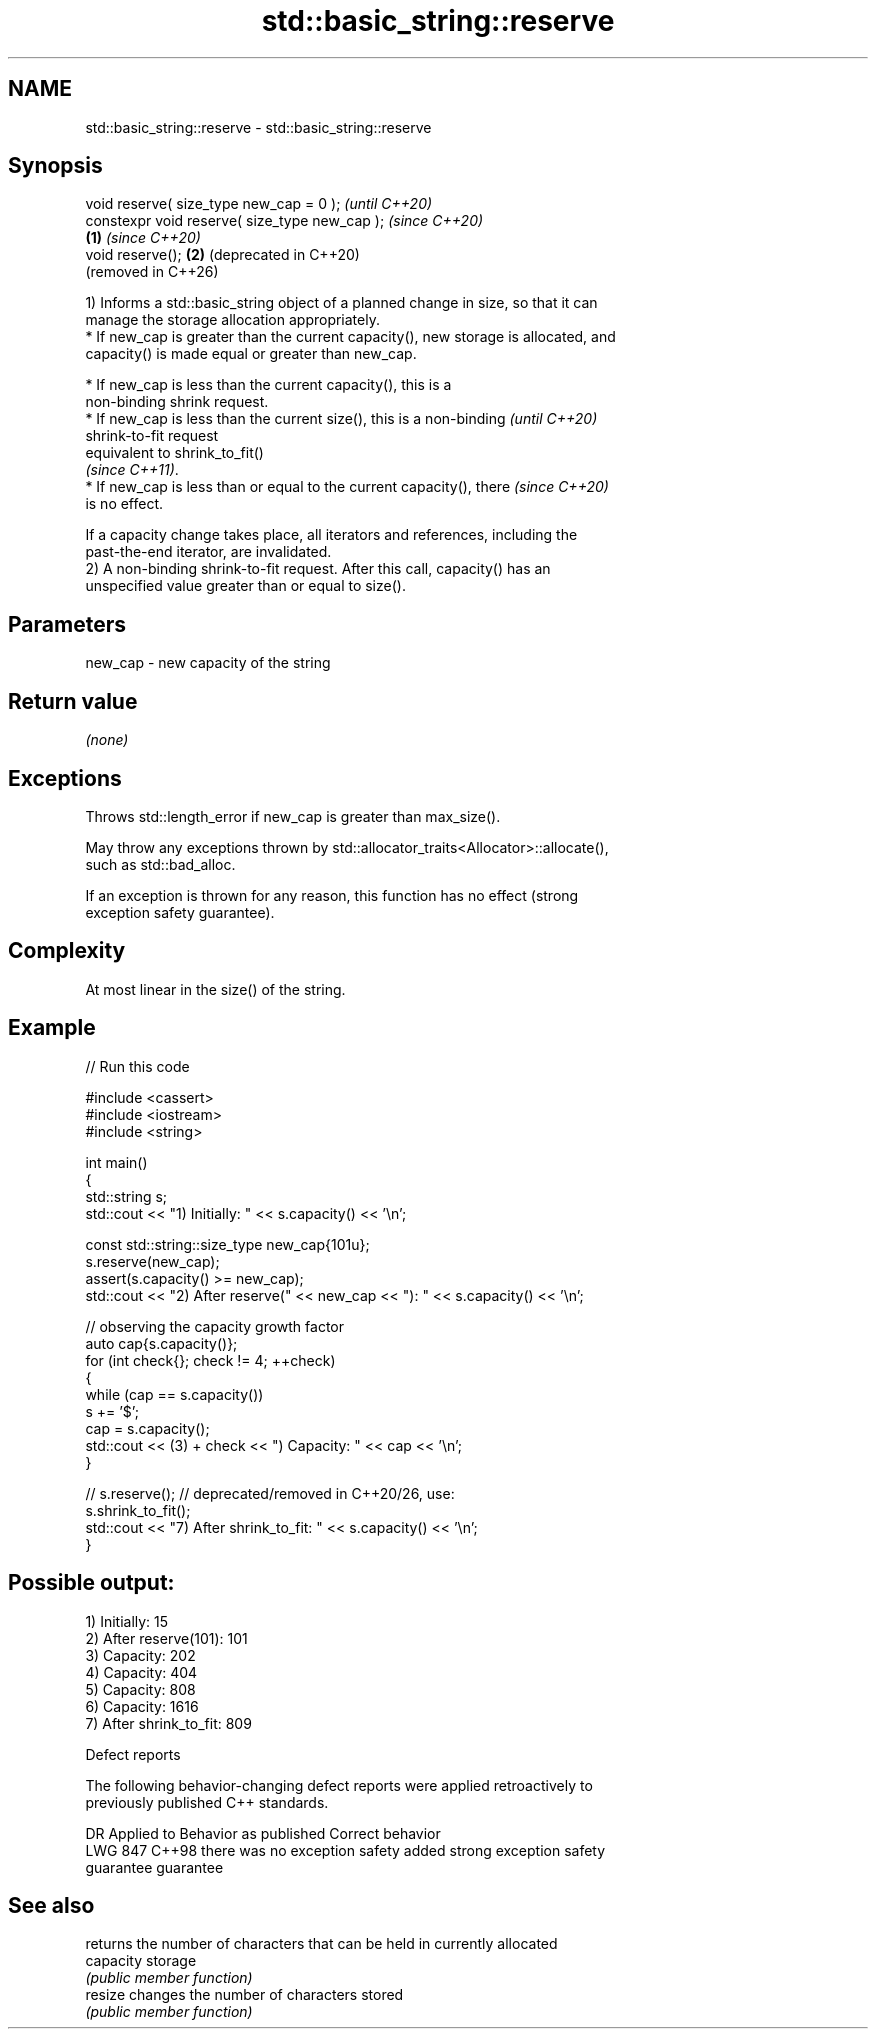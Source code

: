 .TH std::basic_string::reserve 3 "2024.06.10" "http://cppreference.com" "C++ Standard Libary"
.SH NAME
std::basic_string::reserve \- std::basic_string::reserve

.SH Synopsis
   void reserve( size_type new_cap = 0 );               \fI(until C++20)\fP
   constexpr void reserve( size_type new_cap );         \fI(since C++20)\fP
                                                \fB(1)\fP     \fI(since C++20)\fP
   void reserve();                                  \fB(2)\fP (deprecated in C++20)
                                                        (removed in C++26)

   1) Informs a std::basic_string object of a planned change in size, so that it can
   manage the storage allocation appropriately.
     * If new_cap is greater than the current capacity(), new storage is allocated, and
       capacity() is made equal or greater than new_cap.

     * If new_cap is less than the current capacity(), this is a
       non-binding shrink request.
     * If new_cap is less than the current size(), this is a non-binding  \fI(until C++20)\fP
       shrink-to-fit request
       equivalent to shrink_to_fit()
       \fI(since C++11)\fP.
     * If new_cap is less than or equal to the current capacity(), there  \fI(since C++20)\fP
       is no effect.

   If a capacity change takes place, all iterators and references, including the
   past-the-end iterator, are invalidated.
   2) A non-binding shrink-to-fit request. After this call, capacity() has an
   unspecified value greater than or equal to size().

.SH Parameters

   new_cap - new capacity of the string

.SH Return value

   \fI(none)\fP

.SH Exceptions

   Throws std::length_error if new_cap is greater than max_size().

   May throw any exceptions thrown by std::allocator_traits<Allocator>::allocate(),
   such as std::bad_alloc.

   If an exception is thrown for any reason, this function has no effect (strong
   exception safety guarantee).

.SH Complexity

   At most linear in the size() of the string.

.SH Example


// Run this code

 #include <cassert>
 #include <iostream>
 #include <string>

 int main()
 {
     std::string s;
     std::cout << "1) Initially: " << s.capacity() << '\\n';

     const std::string::size_type new_cap{101u};
     s.reserve(new_cap);
     assert(s.capacity() >= new_cap);
     std::cout << "2) After reserve(" << new_cap << "): " << s.capacity() << '\\n';

     // observing the capacity growth factor
     auto cap{s.capacity()};
     for (int check{}; check != 4; ++check)
     {
         while (cap == s.capacity())
             s += '$';
         cap = s.capacity();
         std::cout << (3) + check << ") Capacity: " << cap << '\\n';
     }

 //  s.reserve(); // deprecated/removed in C++20/26, use:
     s.shrink_to_fit();
     std::cout << "7) After shrink_to_fit: " << s.capacity() << '\\n';
 }

.SH Possible output:

 1) Initially: 15
 2) After reserve(101): 101
 3) Capacity: 202
 4) Capacity: 404
 5) Capacity: 808
 6) Capacity: 1616
 7) After shrink_to_fit: 809

   Defect reports

   The following behavior-changing defect reports were applied retroactively to
   previously published C++ standards.

     DR    Applied to        Behavior as published              Correct behavior
   LWG 847 C++98      there was no exception safety       added strong exception safety
                      guarantee                           guarantee

.SH See also

            returns the number of characters that can be held in currently allocated
   capacity storage
            \fI(public member function)\fP
   resize   changes the number of characters stored
            \fI(public member function)\fP
